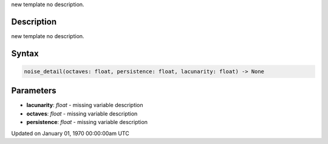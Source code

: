 .. title: noise_detail()
.. slug: noise_detail
.. date: 1970-01-01 00:00:00 UTC+00:00
.. tags:
.. category:
.. link:
.. description: py5 noise_detail() documentation
.. type: text

new template no description.

Description
===========

new template no description.

Syntax
======

.. code:: python

    noise_detail(octaves: float, persistence: float, lacunarity: float) -> None

Parameters
==========

* **lacunarity**: `float` - missing variable description
* **octaves**: `float` - missing variable description
* **persistence**: `float` - missing variable description


Updated on January 01, 1970 00:00:00am UTC

